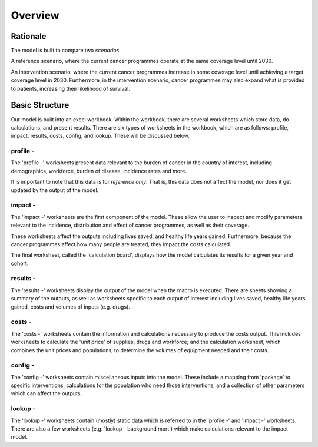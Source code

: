 Overview
==========

Rationale
^^^^^^^^^

The model is built to compare two *scenarios*.

A reference scenario, where the current cancer programmes operate at the same coverage level until 2030. 

An intervention scenario, where the current cancer programmes increase in some coverage level until achieving a target coverage level in 2030. Furthermore, in the intervention scenario, cancer programmes may also expand what is provided to patients, increasing their likelihood of survival. 

Basic Structure
^^^^^^^^^^^^^^^
Our model is built into an excel workbook. 
Within the workbook, there are several worksheets which store data, do calculations, and present results.
There are six types of worksheets in the workbook, which are as follows: profile, impact, results, costs, config, and lookup. These will be discussed below.

profile - 
~~~~~~~~~
The 'profile -' worksheets present data relevant to the burden of cancer in the country of interest, including demographics, workforce, burden of disease, incidence rates and more.

It is important to note that this data is for *reference only*. That is, this data does not affect the model, nor does it get updated by the output of the model. 


impact - 
~~~~~~~~

The 'impact -' worksheets are the first component of the model. These allow the user to inspect and modify parameters relevant to the incidence, distribution and effect of cancer programmes, as well as their coverage. 

These worksheets affect the outputs including lives saved, and healthy life years gained. Furthermore, because the cancer programmes affect how many people are treated, they impact the costs calculated. 

The final worksheet, called the 'calculation board', displays how the model calculates its results for a given year and cohort. 

results -
~~~~~~~~~

The 'results -' worksheets display the output of the model when the macro is executed. There are sheets showing a summary of the outputs, as well as worksheets specific to each output of interest including lives saved, healthy life years gained, costs and volumes of inputs (e.g. drugs). 

costs - 
~~~~~~~

The 'costs -' worksheets contain the information and calculations necessary to produce the costs output. This includes worksheets to calculate the 'unit price' of supplies, drugs and workforce; and the calculation worksheet, which combines the unit prices and populations, to determine the volumes of equipment needed and their costs. 

config - 
~~~~~~~~

The 'config -' worksheets contain miscellaneous inputs into the model. These include a mapping from 'package' to specific interventions; calculations for the population who need those interventions; and a collection of other parameters which can affect the outputs. 

lookup - 
~~~~~~~~

The 'lookup -' worksheets contain (mostly) static data which is referred to in the 'profile -' and 'impact -' worksheets. There are also a few worksheets (e.g. 'lookup - background mort') which make calculations relevant to the impact model.